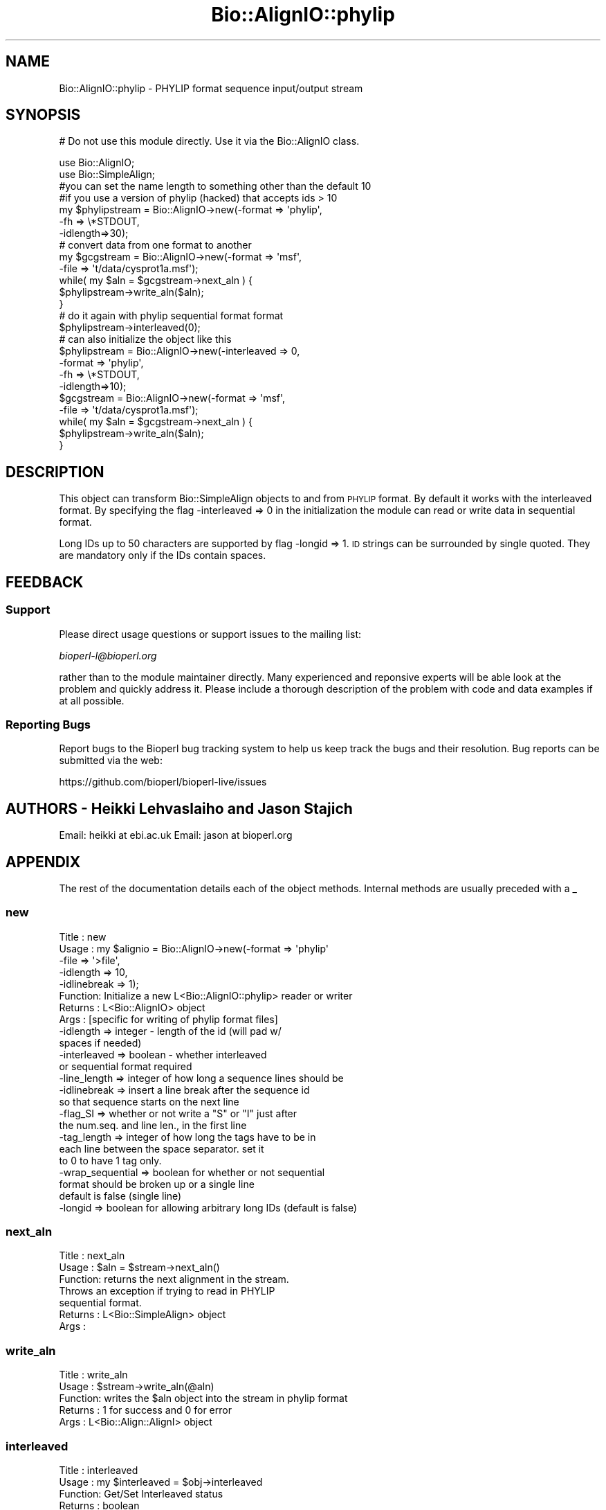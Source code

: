 .\" Automatically generated by Pod::Man 2.22 (Pod::Simple 3.13)
.\"
.\" Standard preamble:
.\" ========================================================================
.de Sp \" Vertical space (when we can't use .PP)
.if t .sp .5v
.if n .sp
..
.de Vb \" Begin verbatim text
.ft CW
.nf
.ne \\$1
..
.de Ve \" End verbatim text
.ft R
.fi
..
.\" Set up some character translations and predefined strings.  \*(-- will
.\" give an unbreakable dash, \*(PI will give pi, \*(L" will give a left
.\" double quote, and \*(R" will give a right double quote.  \*(C+ will
.\" give a nicer C++.  Capital omega is used to do unbreakable dashes and
.\" therefore won't be available.  \*(C` and \*(C' expand to `' in nroff,
.\" nothing in troff, for use with C<>.
.tr \(*W-
.ds C+ C\v'-.1v'\h'-1p'\s-2+\h'-1p'+\s0\v'.1v'\h'-1p'
.ie n \{\
.    ds -- \(*W-
.    ds PI pi
.    if (\n(.H=4u)&(1m=24u) .ds -- \(*W\h'-12u'\(*W\h'-12u'-\" diablo 10 pitch
.    if (\n(.H=4u)&(1m=20u) .ds -- \(*W\h'-12u'\(*W\h'-8u'-\"  diablo 12 pitch
.    ds L" ""
.    ds R" ""
.    ds C` ""
.    ds C' ""
'br\}
.el\{\
.    ds -- \|\(em\|
.    ds PI \(*p
.    ds L" ``
.    ds R" ''
'br\}
.\"
.\" Escape single quotes in literal strings from groff's Unicode transform.
.ie \n(.g .ds Aq \(aq
.el       .ds Aq '
.\"
.\" If the F register is turned on, we'll generate index entries on stderr for
.\" titles (.TH), headers (.SH), subsections (.SS), items (.Ip), and index
.\" entries marked with X<> in POD.  Of course, you'll have to process the
.\" output yourself in some meaningful fashion.
.ie \nF \{\
.    de IX
.    tm Index:\\$1\t\\n%\t"\\$2"
..
.    nr % 0
.    rr F
.\}
.el \{\
.    de IX
..
.\}
.\"
.\" Accent mark definitions (@(#)ms.acc 1.5 88/02/08 SMI; from UCB 4.2).
.\" Fear.  Run.  Save yourself.  No user-serviceable parts.
.    \" fudge factors for nroff and troff
.if n \{\
.    ds #H 0
.    ds #V .8m
.    ds #F .3m
.    ds #[ \f1
.    ds #] \fP
.\}
.if t \{\
.    ds #H ((1u-(\\\\n(.fu%2u))*.13m)
.    ds #V .6m
.    ds #F 0
.    ds #[ \&
.    ds #] \&
.\}
.    \" simple accents for nroff and troff
.if n \{\
.    ds ' \&
.    ds ` \&
.    ds ^ \&
.    ds , \&
.    ds ~ ~
.    ds /
.\}
.if t \{\
.    ds ' \\k:\h'-(\\n(.wu*8/10-\*(#H)'\'\h"|\\n:u"
.    ds ` \\k:\h'-(\\n(.wu*8/10-\*(#H)'\`\h'|\\n:u'
.    ds ^ \\k:\h'-(\\n(.wu*10/11-\*(#H)'^\h'|\\n:u'
.    ds , \\k:\h'-(\\n(.wu*8/10)',\h'|\\n:u'
.    ds ~ \\k:\h'-(\\n(.wu-\*(#H-.1m)'~\h'|\\n:u'
.    ds / \\k:\h'-(\\n(.wu*8/10-\*(#H)'\z\(sl\h'|\\n:u'
.\}
.    \" troff and (daisy-wheel) nroff accents
.ds : \\k:\h'-(\\n(.wu*8/10-\*(#H+.1m+\*(#F)'\v'-\*(#V'\z.\h'.2m+\*(#F'.\h'|\\n:u'\v'\*(#V'
.ds 8 \h'\*(#H'\(*b\h'-\*(#H'
.ds o \\k:\h'-(\\n(.wu+\w'\(de'u-\*(#H)/2u'\v'-.3n'\*(#[\z\(de\v'.3n'\h'|\\n:u'\*(#]
.ds d- \h'\*(#H'\(pd\h'-\w'~'u'\v'-.25m'\f2\(hy\fP\v'.25m'\h'-\*(#H'
.ds D- D\\k:\h'-\w'D'u'\v'-.11m'\z\(hy\v'.11m'\h'|\\n:u'
.ds th \*(#[\v'.3m'\s+1I\s-1\v'-.3m'\h'-(\w'I'u*2/3)'\s-1o\s+1\*(#]
.ds Th \*(#[\s+2I\s-2\h'-\w'I'u*3/5'\v'-.3m'o\v'.3m'\*(#]
.ds ae a\h'-(\w'a'u*4/10)'e
.ds Ae A\h'-(\w'A'u*4/10)'E
.    \" corrections for vroff
.if v .ds ~ \\k:\h'-(\\n(.wu*9/10-\*(#H)'\s-2\u~\d\s+2\h'|\\n:u'
.if v .ds ^ \\k:\h'-(\\n(.wu*10/11-\*(#H)'\v'-.4m'^\v'.4m'\h'|\\n:u'
.    \" for low resolution devices (crt and lpr)
.if \n(.H>23 .if \n(.V>19 \
\{\
.    ds : e
.    ds 8 ss
.    ds o a
.    ds d- d\h'-1'\(ga
.    ds D- D\h'-1'\(hy
.    ds th \o'bp'
.    ds Th \o'LP'
.    ds ae ae
.    ds Ae AE
.\}
.rm #[ #] #H #V #F C
.\" ========================================================================
.\"
.IX Title "Bio::AlignIO::phylip 3"
.TH Bio::AlignIO::phylip 3 "2015-11-02" "perl v5.10.1" "User Contributed Perl Documentation"
.\" For nroff, turn off justification.  Always turn off hyphenation; it makes
.\" way too many mistakes in technical documents.
.if n .ad l
.nh
.SH "NAME"
Bio::AlignIO::phylip \- PHYLIP format sequence input/output stream
.SH "SYNOPSIS"
.IX Header "SYNOPSIS"
# Do not use this module directly.  Use it via the Bio::AlignIO class.
.PP
.Vb 10
\&    use Bio::AlignIO;
\&    use Bio::SimpleAlign;
\&    #you can set the name length to something other than the default 10
\&    #if you use a version of phylip (hacked) that accepts ids > 10
\&    my $phylipstream = Bio::AlignIO\->new(\-format  => \*(Aqphylip\*(Aq,
\&                                        \-fh      => \e*STDOUT,
\&                                        \-idlength=>30);
\&    # convert data from one format to another
\&    my $gcgstream     =  Bio::AlignIO\->new(\-format => \*(Aqmsf\*(Aq,
\&                                          \-file   => \*(Aqt/data/cysprot1a.msf\*(Aq);
\&
\&    while( my $aln = $gcgstream\->next_aln ) {
\&        $phylipstream\->write_aln($aln);
\&    }
\&
\&    # do it again with phylip sequential format format
\&    $phylipstream\->interleaved(0);
\&    # can also initialize the object like this
\&    $phylipstream = Bio::AlignIO\->new(\-interleaved => 0,
\&                                     \-format => \*(Aqphylip\*(Aq,
\&                                     \-fh   => \e*STDOUT,
\&                                     \-idlength=>10);
\&    $gcgstream     =  Bio::AlignIO\->new(\-format => \*(Aqmsf\*(Aq,
\&                                       \-file   => \*(Aqt/data/cysprot1a.msf\*(Aq);
\&
\&    while( my $aln = $gcgstream\->next_aln ) {
\&        $phylipstream\->write_aln($aln);
\&    }
.Ve
.SH "DESCRIPTION"
.IX Header "DESCRIPTION"
This object can transform Bio::SimpleAlign objects to and from \s-1PHYLIP\s0
format. By default it works with the interleaved format. By specifying
the flag \-interleaved => 0 in the initialization the module can
read or write data in sequential format.
.PP
Long IDs up to 50 characters are supported by flag \-longid =>
1. \s-1ID\s0 strings can be surrounded by single quoted. They are mandatory
only if the IDs contain spaces.
.SH "FEEDBACK"
.IX Header "FEEDBACK"
.SS "Support"
.IX Subsection "Support"
Please direct usage questions or support issues to the mailing list:
.PP
\&\fIbioperl\-l@bioperl.org\fR
.PP
rather than to the module maintainer directly. Many experienced and
reponsive experts will be able look at the problem and quickly
address it. Please include a thorough description of the problem
with code and data examples if at all possible.
.SS "Reporting Bugs"
.IX Subsection "Reporting Bugs"
Report bugs to the Bioperl bug tracking system to help us keep track
the bugs and their resolution. Bug reports can be submitted via the
web:
.PP
.Vb 1
\&  https://github.com/bioperl/bioperl\-live/issues
.Ve
.SH "AUTHORS \- Heikki Lehvaslaiho and Jason Stajich"
.IX Header "AUTHORS - Heikki Lehvaslaiho and Jason Stajich"
Email: heikki at ebi.ac.uk
Email: jason at bioperl.org
.SH "APPENDIX"
.IX Header "APPENDIX"
The rest of the documentation details each of the object
methods. Internal methods are usually preceded with a _
.SS "new"
.IX Subsection "new"
.Vb 10
\& Title   : new
\& Usage   : my $alignio = Bio::AlignIO\->new(\-format => \*(Aqphylip\*(Aq
\&                                          \-file   => \*(Aq>file\*(Aq,
\&                                          \-idlength => 10,
\&                                          \-idlinebreak => 1);
\& Function: Initialize a new L<Bio::AlignIO::phylip> reader or writer
\& Returns : L<Bio::AlignIO> object
\& Args    : [specific for writing of phylip format files]
\&           \-idlength => integer \- length of the id (will pad w/
\&                                                    spaces if needed)
\&           \-interleaved => boolean \- whether interleaved
\&                                     or sequential format required
\&           \-line_length  => integer of how long a sequence lines should be
\&           \-idlinebreak => insert a line break after the sequence id
\&                           so that sequence starts on the next line
\&           \-flag_SI => whether or not write a "S" or "I" just after
\&                       the num.seq. and line len., in the first line
\&           \-tag_length => integer of how long the tags have to be in
\&                         each line between the space separator. set it
\&                         to 0 to have 1 tag only.
\&           \-wrap_sequential => boolean for whether or not sequential
\&                                   format should be broken up or a single line
\&                                   default is false (single line)
\&           \-longid => boolean for allowing arbitrary long IDs (default is false)
.Ve
.SS "next_aln"
.IX Subsection "next_aln"
.Vb 7
\& Title   : next_aln
\& Usage   : $aln = $stream\->next_aln()
\& Function: returns the next alignment in the stream.
\&           Throws an exception if trying to read in PHYLIP
\&           sequential format.
\& Returns : L<Bio::SimpleAlign> object
\& Args    :
.Ve
.SS "write_aln"
.IX Subsection "write_aln"
.Vb 5
\& Title   : write_aln
\& Usage   : $stream\->write_aln(@aln)
\& Function: writes the $aln object into the stream in phylip format
\& Returns : 1 for success and 0 for error
\& Args    : L<Bio::Align::AlignI> object
.Ve
.SS "interleaved"
.IX Subsection "interleaved"
.Vb 5
\& Title   : interleaved
\& Usage   : my $interleaved = $obj\->interleaved
\& Function: Get/Set Interleaved status
\& Returns : boolean
\& Args    : boolean
.Ve
.SS "flag_SI"
.IX Subsection "flag_SI"
.Vb 7
\& Title   : flag_SI
\& Usage   : my $flag = $obj\->flag_SI
\& Function: Get/Set if the Sequential/Interleaved flag has to be shown
\&           after the number of sequences and sequence length
\& Example :
\& Returns : boolean
\& Args    : boolean
.Ve
.SS "idlength"
.IX Subsection "idlength"
.Vb 5
\& Title   : idlength
\& Usage   : my $idlength = $obj\->idlength
\& Function: Get/Set value of id length
\& Returns : string
\& Args    : string
.Ve
.SS "line_length"
.IX Subsection "line_length"
.Vb 5
\& Title   : line_length
\& Usage   : $obj\->line_length($newval)
\& Function:
\& Returns : value of line_length
\& Args    : newvalue (optional)
.Ve
.SS "tag_length"
.IX Subsection "tag_length"
.Vb 6
\& Title   : tag_length
\& Usage   : $obj\->tag_length($newval)
\& Function:
\& Example : my $tag_length = $obj\->tag_length
\& Returns : value of the length for each space\-separated tag in a line
\& Args    : newvalue (optional) \- set to zero to have one tag per line
.Ve
.SS "id_linebreak"
.IX Subsection "id_linebreak"
.Vb 5
\& Title   : id_linebreak
\& Usage   : $obj\->id_linebreak($newval)
\& Function:
\& Returns : value of id_linebreak
\& Args    : newvalue (optional)
.Ve
.SS "wrap_sequential"
.IX Subsection "wrap_sequential"
.Vb 5
\& Title   : wrap_sequential
\& Usage   : $obj\->wrap_sequential($newval)
\& Function:
\& Returns : value of wrap_sequential
\& Args    : newvalue (optional)
.Ve
.SS "longid"
.IX Subsection "longid"
.Vb 5
\& Title   : longid
\& Usage   : $obj\->longid($newval)
\& Function:
\& Returns : value of longid
\& Args    : newvalue (optional)
.Ve
